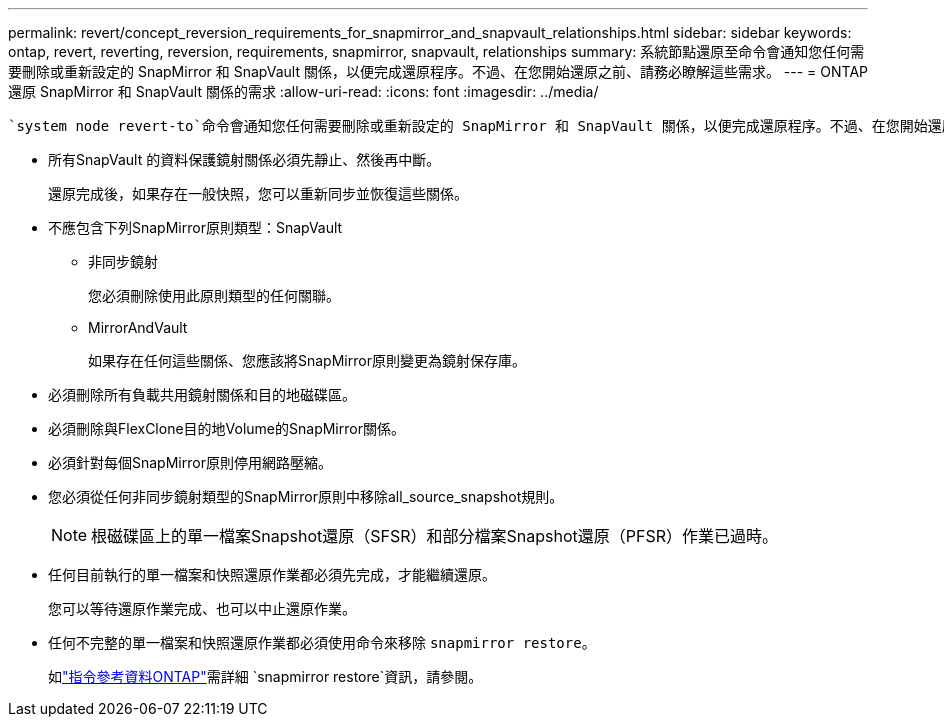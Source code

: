 ---
permalink: revert/concept_reversion_requirements_for_snapmirror_and_snapvault_relationships.html 
sidebar: sidebar 
keywords: ontap, revert, reverting, reversion, requirements, snapmirror, snapvault, relationships 
summary: 系統節點還原至命令會通知您任何需要刪除或重新設定的 SnapMirror 和 SnapVault 關係，以便完成還原程序。不過、在您開始還原之前、請務必瞭解這些需求。 
---
= ONTAP 還原 SnapMirror 和 SnapVault 關係的需求
:allow-uri-read: 
:icons: font
:imagesdir: ../media/


[role="lead"]
 `system node revert-to`命令會通知您任何需要刪除或重新設定的 SnapMirror 和 SnapVault 關係，以便完成還原程序。不過、在您開始還原之前、請務必瞭解這些需求。

* 所有SnapVault 的資料保護鏡射關係必須先靜止、然後再中斷。
+
還原完成後，如果存在一般快照，您可以重新同步並恢復這些關係。

* 不應包含下列SnapMirror原則類型：SnapVault
+
** 非同步鏡射
+
您必須刪除使用此原則類型的任何關聯。

** MirrorAndVault
+
如果存在任何這些關係、您應該將SnapMirror原則變更為鏡射保存庫。



* 必須刪除所有負載共用鏡射關係和目的地磁碟區。
* 必須刪除與FlexClone目的地Volume的SnapMirror關係。
* 必須針對每個SnapMirror原則停用網路壓縮。
* 您必須從任何非同步鏡射類型的SnapMirror原則中移除all_source_snapshot規則。
+

NOTE: 根磁碟區上的單一檔案Snapshot還原（SFSR）和部分檔案Snapshot還原（PFSR）作業已過時。

* 任何目前執行的單一檔案和快照還原作業都必須先完成，才能繼續還原。
+
您可以等待還原作業完成、也可以中止還原作業。

* 任何不完整的單一檔案和快照還原作業都必須使用命令來移除 `snapmirror restore`。
+
如link:https://docs.netapp.com/us-en/ontap-cli/snapmirror-restore.html["指令參考資料ONTAP"^]需詳細 `snapmirror restore`資訊，請參閱。


